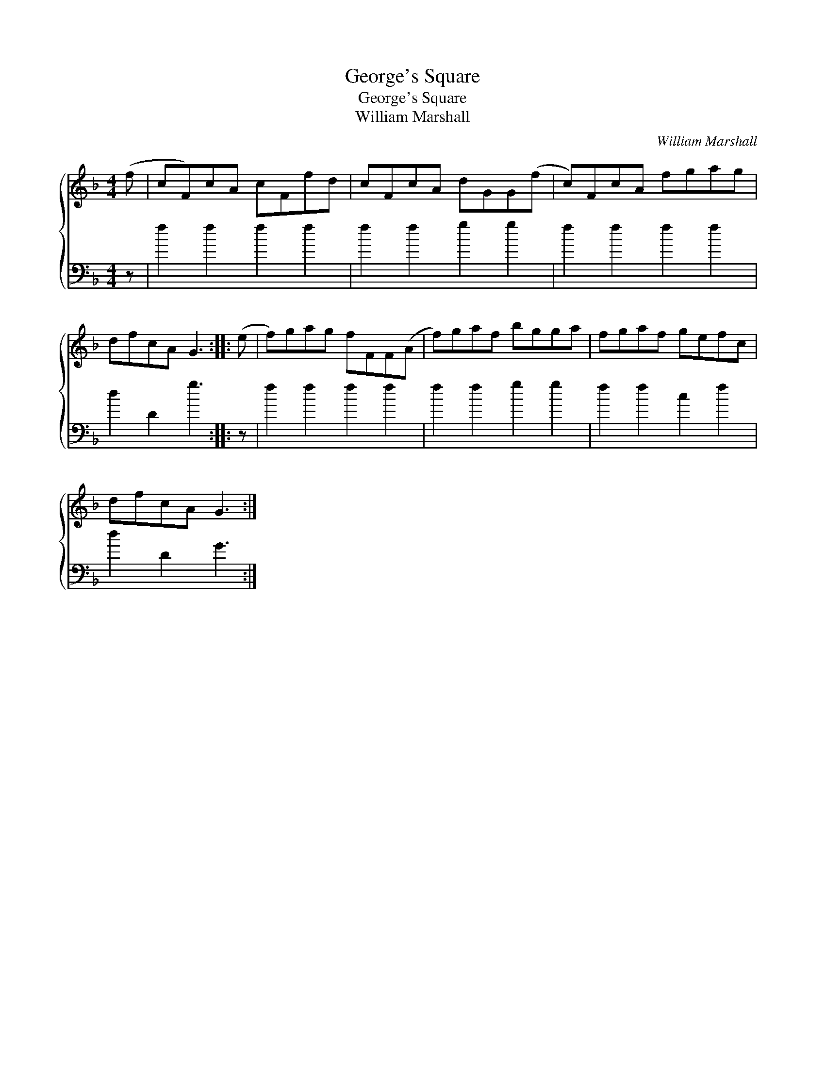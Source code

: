 X:1
T:George's Square
T:George's Square
T:William Marshall
C:William Marshall
%%score { 1 2 }
L:1/8
M:4/4
K:F
V:1 treble 
V:2 bass 
V:1
 (f | cF)cA cFfd | cFcA dGG(f | c)FcA fgag | dfcA G3 :: (e | f)gag fFF(A | f)gaf bgga | fgaf gefc | %9
 dfcA G3 :| %10
V:2
 z | f2 f2 f2 f2 | f2 f2 g2 g2 | f2 f2 f2 f2 | d2 D2 g3 :: z | f2 f2 f2 f2 | f2 f2 g2 g2 | %8
 f2 f2 c2 f2 | d2 D2 G3 :| %10

